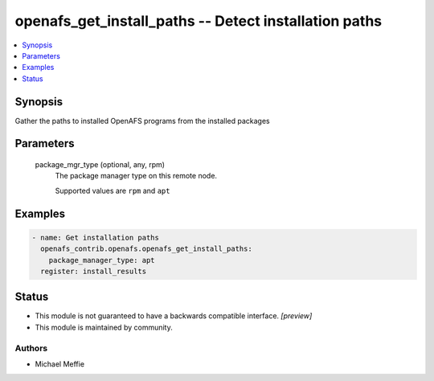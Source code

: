 .. _openafs_get_install_paths_module:


openafs_get_install_paths -- Detect installation paths
======================================================

.. contents::
   :local:
   :depth: 1


Synopsis
--------

Gather the paths to installed OpenAFS programs from the installed packages






Parameters
----------

  package_mgr_type (optional, any, rpm)
    The package manager type on this remote node.

    Supported values are ``rpm`` and ``apt``









Examples
--------

.. code-block:: yaml+jinja

    
    - name: Get installation paths
      openafs_contrib.openafs.openafs_get_install_paths:
        package_manager_type: apt
      register: install_results





Status
------




- This module is not guaranteed to have a backwards compatible interface. *[preview]*


- This module is maintained by community.



Authors
~~~~~~~

- Michael Meffie

